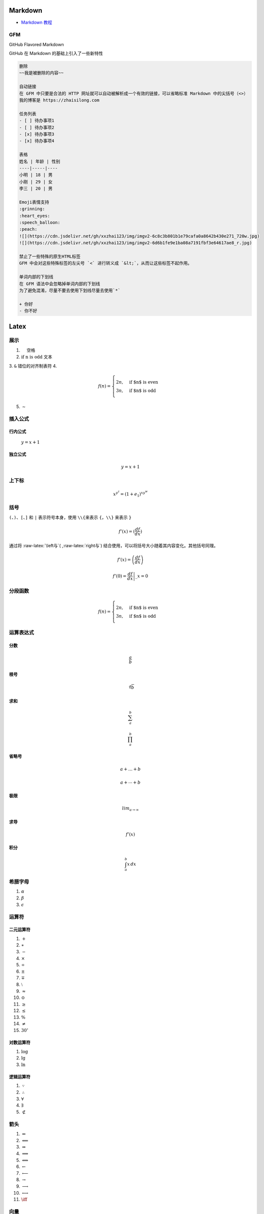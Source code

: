 Markdown
========

-  `Markdown
   教程 <https://zhaisilong.com/index.php/archives/markdown.html>`__

GFM
---

GitHub Flavored Markdown

GitHub 在 Markdown 的基础上引入了一些新特性

.. code:: markdown

   删除
   ~~我是被删除的内容~~

   自动链接
   在 GFM 中只要是合法的 HTTP 网址就可以自动被解析成一个有效的链接，可以省略标准 Markdown 中的尖括号（<>） 
   我的博客是 https://zhaisilong.com

   任务列表
   - [ ] 待办事项1
   - [ ] 待办事项2
   - [x] 待办事项3
   - [x] 待办事项4

   表格
   姓名 | 年龄 | 性别
   ----|-----|----
   小明 | 18 | 男
   小刚 | 29 | 女
   李三 | 20 | 男

   Emoji表情支持
   :grinning:
   :heart_eyes:
   :speech_balloon:
   :peach:
   ![](https://cdn.jsdelivr.net/gh/xxzhai123/img/imgv2-6c8c3b801b1e79cafa0a8642b430e271_720w.jpg)
   ![](https://cdn.jsdelivr.net/gh/xxzhai123/img/imgv2-6d6b1fe9e1ba08a7191fbf3e64617ae8_r.jpg)

   禁止了一些特殊的原生HTML标签
   GFM 中会对这些特殊标签的左尖号 `<` 进行转义成 `&lt;`，从而让这些标签不起作用。

   单词内部的下划线
   在 GFM 语法中会忽略掉单词内部的下划线
   为了避免混淆，尽量不要去使用下划线尽量去使用`*`

   + 你好
   - 你不好

.. role:: raw-latex(raw)
   :format: latex
..

Latex
=====

展示
----

1. :math:`\quad` 空格
2. :math:`\text{if n is odd}` 文本
3. ``&`` 错位的对齐制表符
4.

   .. math::


      f(n) =
      \begin{cases}
       2n,  & \text{if $n$ is even} \\\\
       3n, & \text{if $n$ is odd}
      \end{cases}

5. :math:`\sim`

插入公式
--------

行内公式
~~~~~~~~

   :math:`y=x+1`

独立公式
~~~~~~~~

   .. math:: y=x+1

上下标
------

.. math::  x^{y^z}=(1+e_1)^{xy^w}

括号
----

``(``\ 、\ ``)``\ 、\ ``[``\ 、\ ``]`` 和 ``|`` 表示符号本身，使用
``\\{``\ 来表示 ``{``\ ，\ ``\\}`` 来表示 ``}``

.. math::  {f}'(x) = ( \frac{df}{dx} )

通过将 :raw-latex:`\left与`( ,:raw-latex:`\right与`)
结合使用，可以将括号大小随着其内容变化。其他括号同理。

.. math::  {f}'(x) = \left( \frac{df}{dx} \right)

.. math::  {f}'(0)=\left.\frac{df}{dx}\right|\_{x=0}

分段函数
--------

.. math::


   f(n) =
   \begin{cases}
   2n,  & \text{if $n$ is even} \\\\
   3n, & \text{if $n$ is odd}
   \end{cases}

运算表达式
----------

分数
~~~~

.. math:: \frac{a}{b}

根号
~~~~

.. math:: \sqrt[a]{b}

求和
~~~~

.. math:: \sum_{a}^{b}

.. math:: \prod_{a}^{b}

省略号
~~~~~~

.. math:: {a+}\ldots{+b}

.. math:: {a+}\cdots{+b}

极限
~~~~

.. math:: lim_{{a} \to {\infty}}

求导
~~~~

.. math:: {f}'(x)

积分
~~~~

.. math:: \int_{a}^{b}{x}\,dx

希腊字母
--------

1. :math:`\alpha`
2. :math:`\beta`
3. :math:`\epsilon`

运算符
------

二元运算符
~~~~~~~~~~

1.  :math:`+`
2.  :math:`\ast`
3.  :math:`-`
4.  :math:`\times`
5.  :math:`\div`
6.  :math:`\pm`
7.  :math:`\mp`
8.  :math:`\setminus`
9.  :math:`\approx`
10. :math:`\odot`
11. :math:`\geq`
12. :math:`\leq`
13. :math:`\%`
14. :math:`\neq`
15. :math:`30^\circ`

对数运算符
~~~~~~~~~~

1. :math:`\log`
2. :math:`\lg`
3. :math:`\ln`

逻辑运算符
~~~~~~~~~~

1. :math:`\because`
2. :math:`\therefore`
3. :math:`\forall`
4. :math:`\exists`
5. :math:`\not\subset`

箭头
----

1.  :math:`\Leftarrow`
2.  :math:`\Longleftarrow`
3.  :math:`\Rightarrow`
4.  :math:`\Longrightarrow`
5.  :math:`\Longleftrightarrow`
6.  :math:`\leftarrow`
7.  :math:`\longleftarrow`
8.  :math:`\rightarrow`
9.  :math:`\longrightarrow`
10. :math:`\longleftrightarrow`
11. :math:`\iff`

向量
----

1. :math:`\boldsymbol{x}`
2. :math:`\mathbf{x}`
3. :math:`\vec{x}`
4. :math:`x`
5. :math:`\overrightarrow{AB}`

其他
----

1. :math:`\quad` 空格
2. :math:`\qquad` 两个空格
3. :math:`\diamondsuit` 表重要
4. :math:`\dots`
5. :math:`\emptyset`
6. :math:`\bot`
7. :math:`\top`

源码
----

.. code::  markdown

    1. $\quad$ 空格
    2. $\text{if n is odd}$ 文本
    3. `&` 错位的对齐制表符
    4. $$
       f(n) =
       \begin{cases}
        2n,  & \text{if $n$ is even} \\\\
        3n, & \text{if $n$ is odd}
       \end{cases}
       $$
    5. $\sim$

    ## 插入公式

    ### 行内公式

    > $y=x+1$

    ### 独立公式

    > $$y=x+1$$

    ## 上下标

    $$ x^{y^z}=(1+e_1)^{xy^w} $$

    ## 括号

    `(`、`)`、`[`、`]` 和 `|` 表示符号本身，使用 `\\{`来表示 `{`，`\\}` 来表示 `}`
    $$ {f}'(x) = ( \frac{df}{dx} ) $$
    通过将 \left与( ,\right与) 结合使用，可以将括号大小随着其内容变化。其他括号同理。
    $$ {f}'(x) = \left( \frac{df}{dx} \right) $$

    $$ {f}'(0)=\left.\frac{df}{dx}\right|\_{x=0} $$

    ## 分段函数

    $$
    f(n) =
    \begin{cases}
    2n,  & \text{if $n$ is even} \\\\
    3n, & \text{if $n$ is odd}
    \end{cases}
    $$

    ## 运算表达式

    ### 分数

    $$\frac{a}{b}$$

    ### 根号

    $$\sqrt[a]{b}$$

    ### 求和

    $$\sum_{a}^{b}$$

    $$\prod_{a}^{b}$$

    ### 省略号

    $${a+}\ldots{+b}$$
    $${a+}\cdots{+b}$$

    ### 极限

    $$lim_{{a} \to {\infty}}$$

    ### 求导

    $${f}'(x)$$

    ### 积分

    $$\int_{a}^{b}{x}\,dx$$

    ## 希腊字母

    1. $\alpha$
    2. $\beta$
    3. $\epsilon$

    ## 运算符

    ### 二元运算符

    1. $+$
    2. $\ast$
    3. $-$
    4. $\times$
    5. $\div$
    6. $\pm$
    7. $\mp$
    8. $\setminus$
    9. $\approx$
    10. $\odot$
    11. $\geq$
    12. $\leq$
    13. $\%$
    14. $\neq$
    15. $30^\circ$

    ### 对数运算符

    1. $\log$
    2. $\lg$
    3. $\ln$

    ### 逻辑运算符

    1. $\because$
    2. $\therefore$
    3. $\forall$
    4. $\exists$
    5. $\not\subset$

    ## 箭头

    1. $\Leftarrow$
    2. $\Longleftarrow$
    3. $\Rightarrow$
    4. $\Longrightarrow$
    5. $\Longleftrightarrow$
    6. $\leftarrow$
    7. $\longleftarrow$
    8. $\rightarrow$
    9. $\longrightarrow$
    10. $\longleftrightarrow$
    11. $\iff$

    ## 向量

    1. $\boldsymbol{x}$
    2. $\mathbf{x}$
    3. $\vec{x}$
    4. $x$
    5. $\overrightarrow{AB}$

    ## 其他

    1. $\quad$ 空格
    2. $\qquad$ 两个空格
    3. $\diamondsuit$ 表重要
    4. $\dots$
    5. $\emptyset$
    6. $\bot$
    7. $\top$


